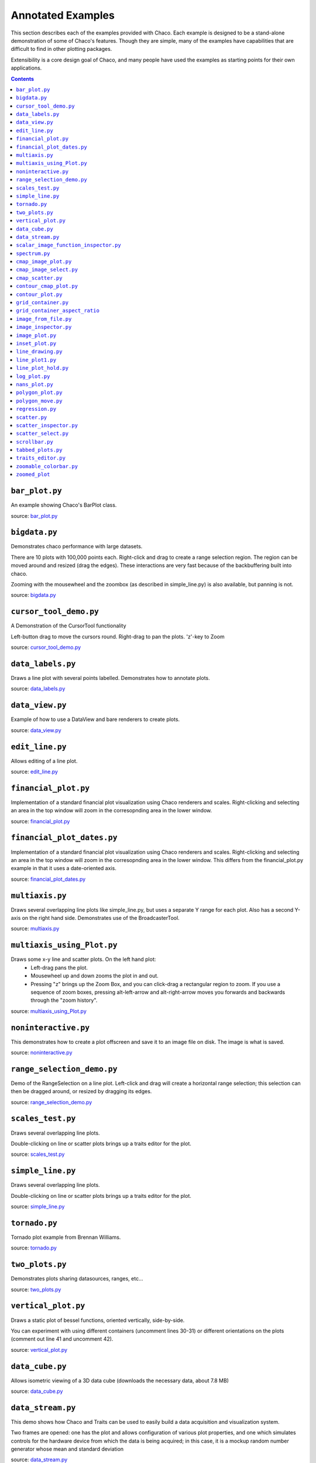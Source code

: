 
.. _examples:

##################
Annotated Examples
##################

This section describes each of the examples provided with Chaco.  Each example
is designed to be a stand-alone demonstration of some of Chaco's features.
Though they are simple, many of the examples have capabilities that are
difficult to find in other plotting packages.

Extensibility is a core design goal of Chaco, and many people have used the
examples as starting points for their own applications.

.. contents::

``bar_plot.py``
---------------
An example showing Chaco's BarPlot class.

source: `bar_plot.py <https://svn.enthought.com/enthought/browser/Chaco/trunk/examples/bar_plot.py>`_

.. image:: images/bar_plot.png

``bigdata.py``
--------------
Demonstrates chaco performance with large datasets.

There are 10 plots with 100,000 points each.  Right-click and drag to
create a range selection region.  The region can be moved around and
resized (drag the edges).  These interactions are very fast because
of the backbuffering built into chaco.

Zooming with the mousewheel and the zoombox (as described in simple_line.py)
is also available, but panning is not.

source: `bigdata.py <https://svn.enthought.com/enthought/browser/Chaco/trunk/examples/bigdata.py>`_

.. image:: images/bigdata.png

``cursor_tool_demo.py``
-----------------------
A Demonstration of the CursorTool functionality

Left-button drag to move the cursors round.
Right-drag to pan the plots. 'z'-key to Zoom

source: `cursor_tool_demo.py <https://svn.enthought.com/enthought/browser/Chaco/trunk/examples/cursor_tool_demo.py>`_

.. image:: images/cursor_tool_demo.png

``data_labels.py``
------------------
Draws a line plot with several points labelled.  Demonstrates how to annotate
plots.

source: `data_labels.py <https://svn.enthought.com/enthought/browser/Chaco/trunk/examples/data_labels.py>`_

.. image:: images/data_labels.png

``data_view.py``
----------------
Example of how to use a DataView and bare renderers to create plots.

source: `data_view.py <https://svn.enthought.com/enthought/browser/Chaco/trunk/examples/data_view.py>`_

.. image:: images/data_view.png

``edit_line.py``
----------------
Allows editing of a line plot.

source: `edit_line.py <https://svn.enthought.com/enthought/browser/Chaco/trunk/examples/edit_line.py>`_

.. image:: images/edit_line.png

``financial_plot.py``
---------------------
Implementation of a standard financial plot visualization using Chaco renderers
and scales. Right-clicking and selecting an area in the top window will zoom in
the corresopnding area in the lower window.

source: `financial_plot.py <https://svn.enthought.com/enthought/browser/Chaco/trunk/examples/financial_plot.py>`_

.. image:: images/financial_plot.png

``financial_plot_dates.py``
---------------------------
Implementation of a standard financial plot visualization using Chaco renderers
and scales. Right-clicking and selecting an area in the top window will zoom in
the corresopnding area in the lower window.
This differs from the financial_plot.py example in that it uses a date-oriented
axis.

source: `financial_plot_dates.py <https://svn.enthought.com/enthought/browser/Chaco/trunk/examples/financial_plot_dates.py>`_

.. image:: images/financial_plot_dates.png

``multiaxis.py``
----------------
Draws several overlapping line plots like simple_line.py, but uses a separate
Y range for each plot.  Also has a second Y-axis on the right hand side.
Demonstrates use of the BroadcasterTool.

source: `multiaxis.py <https://svn.enthought.com/enthought/browser/Chaco/trunk/examples/multiaxis.py>`_

.. image:: images/multiaxis.png

``multiaxis_using_Plot.py``
---------------------------
Draws some x-y line and scatter plots. On the left hand plot:
 - Left-drag pans the plot.
 - Mousewheel up and down zooms the plot in and out.
 - Pressing "z" brings up the Zoom Box, and you can click-drag a rectangular 
   region to zoom.  If you use a sequence of zoom boxes, pressing alt-left-arrow
   and alt-right-arrow moves you forwards and backwards through the "zoom 
   history".

source: `multiaxis_using_Plot.py <https://svn.enthought.com/enthought/browser/Chaco/trunk/examples/multiaxis_using_Plot.py>`_

.. image:: images/multiaxis_using_Plot.png

``noninteractive.py``
---------------------
This demonstrates how to create a plot offscreen and save it to an image file
on disk. The image is what is saved.

source: `noninteractive.py <https://svn.enthought.com/enthought/browser/Chaco/trunk/examples/noninteractive.py>`_

.. image:: images/noninteractive.png

``range_selection_demo.py``
---------------------------
Demo of the RangeSelection on a line plot.  Left-click and drag will create a
horizontal range selection; this selection can then be dragged around, or
resized by dragging its edges.

source: `range_selection_demo.py <https://svn.enthought.com/enthought/browser/Chaco/trunk/examples/range_selection_demo.py>`_

.. image:: images/range_selection_demo.png

``scales_test.py``
------------------
Draws several overlapping line plots.

Double-clicking on line or scatter plots brings up a traits editor for the plot.

source: `scales_test.py <https://svn.enthought.com/enthought/browser/Chaco/trunk/examples/scales_test.py>`_

.. image:: images/scales_test.png

``simple_line.py``
------------------
Draws several overlapping line plots.

Double-clicking on line or scatter plots brings up a traits editor for the plot.

source: `simple_line.py <https://svn.enthought.com/enthought/browser/Chaco/trunk/examples/simple_line.py>`_

.. image:: images/simple_line.png

.. [COMMENT]::

    ``simple_polar.py``
    -------------------
    Draws a static polar plot.

    source: `simple_polar.py <https://svn.enthought.com/enthought/browser/Chaco/trunk/examples/simple_polar.py>`_

    .. image:: images/simple_polar.png

``tornado.py``
--------------
Tornado plot example from Brennan Williams.

source: `tornado.py <https://svn.enthought.com/enthought/browser/Chaco/trunk/examples/tornado.py>`_

.. image:: images/tornado.png

``two_plots.py``
----------------
Demonstrates plots sharing datasources, ranges, etc...

source: `two_plots.py <https://svn.enthought.com/enthought/browser/Chaco/trunk/examples/two_plots.py>`_

.. image:: images/two_plots.png

``vertical_plot.py``
--------------------
Draws a static plot of bessel functions, oriented vertically, side-by-side.

You can experiment with using different containers (uncomment lines 30-31)
or different orientations on the plots (comment out line 41 and uncomment 42).

source: `vertical_plot.py <https://svn.enthought.com/enthought/browser/Chaco/trunk/examples/vertical_plot.py>`_

.. image:: images/vertical_plot.png

``data_cube.py``
----------------
Allows isometric viewing of a 3D data cube (downloads the necessary data, about 7.8 MB)

source: `data_cube.py <https://svn.enthought.com/enthought/browser/Chaco/trunk/examples/advanced/data_cube.py>`_

.. image:: images/data_cube.png

``data_stream.py``
------------------
This demo shows how Chaco and Traits can be used to easily build a data
acquisition and visualization system.

Two frames are opened: one has the plot and allows configuration of
various plot properties, and one which simulates controls for the hardware
device from which the data is being acquired; in this case, it is a mockup
random number generator whose mean and standard deviation 

source: `data_stream.py <https://svn.enthought.com/enthought/browser/Chaco/trunk/examples/advanced/data_stream.py>`_

.. image:: images/data_stream.png

``scalar_image_function_inspector.py``
--------------------------------------
Renders a colormapped image of a scalar value field, and a cross section
chosen by a line interactor.

source: `scalar_image_function_inspector.py <https://svn.enthought.com/enthought/browser/Chaco/trunk/examples/advanced/scalar_image_function_inspector.py>`_

.. image:: images/scalar_image_function_inspector.png

``spectrum.py``
--------------------------------------
This plot displays the audio spectrum from the microphone.

source: `spectrum.py <https://svn.enthought.com/enthought/browser/Chaco/trunk/examples/advanced/spectrum.py>`_

.. image:: images/spectrum.png

``cmap_image_plot.py``
----------------------
Draws a colormapped image plot.

source: `cmap_image_plot.py <https://svn.enthought.com/enthought/browser/Chaco/trunk/examples/basic/cmap_image_plot.py>`_

.. image:: images/cmap_image_plot.png

``cmap_image_select.py``
-------------------------
Draws a colormapped image plot. Selecting colors in the spectrum on the right
will highlight the corresponding colors in the color map.

source: `cmap_image_select.py <https://svn.enthought.com/enthought/browser/Chaco/trunk/examples/basic/cmap_image_select.py>`_

.. image:: images/cmap_image_select.png

``cmap_scatter.py``
-------------------
Draws a colormapped scatterplot of some random data. Selection works the same as in cmap_image_select.py.

source: `cmap_scatter.py <https://svn.enthought.com/enthought/browser/Chaco/trunk/examples/basic/cmap_scatter.py>`_

.. image:: images/cmap_scatter.png

``contour_cmap_plot.py``
--------------------------
Renders some contoured and colormapped images of a scalar value field.

source: `countour_cmap_plot.py <https://svn.enthought.com/enthought/browser/Chaco/trunk/examples/basic/contour_cmap_plot.py>`_

.. image:: images/contour_cmap_plot.png

``contour_plot.py``
-------------------
Draws an contour polygon plot with a contour line plot on top.

source: `countour_plot.py <https://svn.enthought.com/enthought/browser/Chaco/trunk/examples/basic/contour_plot.py>`_

.. image:: images/contour_plot.png

``grid_container.py``
---------------------
Draws several overlapping line plots.

source: `grid_container.py <https://svn.enthought.com/enthought/browser/Chaco/trunk/examples/basic/grid_container.py>`_

.. image:: images/grid_container.png

``grid_container_aspect_ratio``
-------------------------------
Similar to grid_container.py, but demonstrates Chaco's capability to used a
fixed screen space aspect ratio for plot components.

source: `grid_container_aspect_ratio.py <https://svn.enthought.com/enthought/browser/Chaco/trunk/examples/basic/grid_container_aspect_ratio.py>`_

.. image:: images/grid_container_aspect_ratio.png

``image_from_file.py``
----------------------
Loads and saves RGB images from disk.

source: `image_from_file.py <https://svn.enthought.com/enthought/browser/Chaco/trunk/examples/basic/image_from_file.py>`_

.. image:: images/image_from_file.png

``image_inspector.py``
----------------------
Demonstrates the ImageInspectorTool and overlay on a colormapped image plot.
The underlying plot is similar to the one in cmap_image_plot.py.

source: `image_inspector.py <https://svn.enthought.com/enthought/browser/Chaco/trunk/examples/basic/image_inspector.py>`_

.. image:: images/image_inspector.png

``image_plot.py``
-----------------
Draws a simple RGB image

source: `image_plot.py <https://svn.enthought.com/enthought/browser/Chaco/trunk/examples/basic/image_plot.py>`_

.. image:: images/image_plot.png

``inset_plot.py``
-----------------
A modification of line_plot1.py that shows the second plot as a subwindow of
the first.  You can pan and zoom the second plot just like the first, and you
can move it around my right-click and dragging in the smaller plot.

source: `inset_plot.py <https://svn.enthought.com/enthought/browser/Chaco/trunk/examples/basic/inset_plot.py>`_

.. image:: images/inset_plot.png

``line_drawing.py``
--------------------
Demonstrates using a line segment drawing tool on top of the scatter plot from
simple_scatter.py.

source: `line_drawing.py <https://svn.enthought.com/enthought/browser/Chaco/trunk/examples/basic/line_drawing.py>`_

.. image:: images/line_drawing.png

``line_plot1.py``
-----------------
Draws some x-y line and scatter plots.

source: `line_plot1.py <https://svn.enthought.com/enthought/browser/Chaco/trunk/examples/basic/line_plot1.py>`_

.. image:: images/line_plot1.png

``line_plot_hold.py``
---------------------
Demonstrates the different 'hold' styles of LinePlot.

source: `line_plot_hold.py <https://svn.enthought.com/enthought/browser/Chaco/trunk/examples/basic/line_plot_hold.py>`_

.. image:: images/line_plot_hold.png

``log_plot.py``
-----------------
Draws some x-y log plots. (No Tools).

source: `log_plot.py <https://svn.enthought.com/enthought/browser/Chaco/trunk/examples/basic/log_plot.py>`_

.. image:: images/log_plot.png

``nans_plot.py``
----------------
This plot displays chaco's ability to handle data interlaced with NaNs.

source: `nans_plot.py <https://svn.enthought.com/enthought/browser/Chaco/trunk/examples/basic/nans_plot.py>`_

.. image:: images/nans_plot.png

``polygon_plot.py``
-------------------
Draws some different polygons.

source: `polygon_plot.py <https://svn.enthought.com/enthought/browser/Chaco/trunk/examples/basic/polygon_plot.py>`_

.. image:: images/polygon_plot.png

``polygon_move.py``
-------------------
Shares same basic interactions as polygon_plot.py, but adds a new one: right-
click and drag to move a polygon around.

source: `polygon_move.py <https://svn.enthought.com/enthought/browser/Chaco/trunk/examples/basic/polygon_move.py>`_

.. image:: images/polygon_move.png

``regression.py``
-------------------
Demonstrates the Regression Selection tool.

Hold down the left mouse button to use the mouse to draw a selection region
around some points, and a line fit is drawn through the center of the points.
The parameters of the line are displayed at the bottom of the plot region.  You
can do this repeatedly to draw different regions.1

source: `regression.py <https://svn.enthought.com/enthought/browser/Chaco/trunk/examples/basic/regression.py>`_

.. image:: images/regression.png

``scatter.py``
-------------------
Draws a simple scatterplot of a set of random points.

source: `scatter.py <https://svn.enthought.com/enthought/browser/Chaco/trunk/examples/basic/scatter.py>`_

.. image:: images/scatter.png

``scatter_inspector.py``
------------------------
Example of using tooltips on Chaco plots.

source: `scatter_inspector.py <https://svn.enthought.com/enthought/browser/Chaco/trunk/examples/basic/scatter_inspector.py>`_

.. image:: images/scatter_inspector.png

``scatter_select.py``
------------------------
Draws a simple scatterplot of random data.  The only interaction available is
the lasso selector, which allows you to circle a set of points.  Upon
completion of the lasso operation, the indices of the selected points are
printed to the console.

source: `scatter_select.py <https://svn.enthought.com/enthought/browser/Chaco/trunk/examples/basic/scatter_select.py>`_

.. image:: images/scatter_select.png

console output::

    New selection: 
        [789  799  819  830  835  836  851  867  892  901  902  909  913  924  929
         931  933  938  956  971  972  975  976  996  999 1011 1014 1016 1021 1030
         1045 1049 1058 1061 1073 1086 1087 1088]

``scrollbar.py``
-------------------
Draws some x-y line and scatter plots.

source: `scrollbar.py <https://svn.enthought.com/enthought/browser/Chaco/trunk/examples/basic/scrollbar.py>`_

.. image:: images/scrollbar.png

``tabbed_plots.py``
-------------------
Draws some x-y line and scatter plots.

source: `tabbed_plots.py <https://svn.enthought.com/enthought/browser/Chaco/trunk/examples/basic/tabbed_plots.py>`_

.. image:: images/tabbed_plots1.png
.. image:: images/tabbed_plots2.png

``traits_editor.py``
--------------------
This example creates a simple 1D function examiner, illustrating the use of
ChacoPlotEditors for displaying simple plot relations, as well as TraitsUI
integration. Any 1D numpy/scipy.special function should work in the function
text box.

source: `traits_editor.py <https://svn.enthought.com/enthought/browser/Chaco/trunk/examples/basic/traits_editor.py>`_

.. image:: images/traits_editor.png

``zoomable_colorbar.py``
------------------------
Draws a colormapped scatterplot of some random data.

Interactions on the plot are the same as simple_line, and additionally, 
pan and zoom are available on the colorbar. 

Left click will pan the colorbar's data region.  Right-click-drag will
select a zoom range.  Mousewheel up and down will zoom in and out on
the data bounds of the color bar.

source: `zoomable_colorbar.py <https://svn.enthought.com/enthought/browser/Chaco/trunk/examples/basic/zoomable_colorbar.py>`_

.. image:: images/zoomable_colorbar.png

``zoomed_plot``
------------------------
The main executable file for the zoom_plot demo.
 
Right-click and drag on the upper plot to select a region to view in detail
in the lower plot.  The selected region can be moved around by dragging,
or resized by clicking on one of its edges and dragging.

source: `zoomed_plot <https://svn.enthought.com/enthought/browser/Chaco/trunk/examples/zoomed_plot/>`_

.. image:: images/zoomed_plot.png
